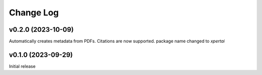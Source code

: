 Change Log
==========

v0.2.0 (2023-10-09)
--------------------
Automatically creates metadata from PDFs.
Citations are now supported. 
package name changed to `xpertai`


v0.1.0 (2023-09-29)
--------------------

Initial release
